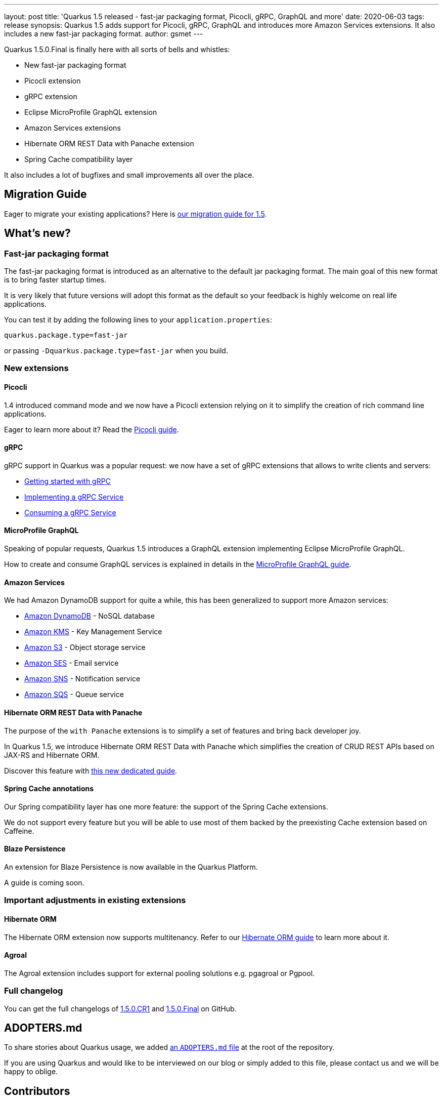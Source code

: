 ---
layout: post
title: 'Quarkus 1.5 released - fast-jar packaging format, Picocli, gRPC, GraphQL and more'
date: 2020-06-03
tags: release
synopsis: Quarkus 1.5 adds support for Picocli, gRPC, GraphQL and introduces more Amazon Services extensions. It also includes a new fast-jar packaging format.
author: gsmet
---

Quarkus 1.5.0.Final is finally here with all sorts of bells and whistles:

 * New fast-jar packaging format
 * Picocli extension
 * gRPC extension
 * Eclipse MicroProfile GraphQL extension
 * Amazon Services extensions
 * Hibernate ORM REST Data with Panache extension
 * Spring Cache compatibility layer

It also includes a lot of bugfixes and small improvements all over the place.

== Migration Guide

Eager to migrate your existing applications? Here is https://github.com/quarkusio/quarkus/wiki/Migration-Guide-1.5[our migration guide for 1.5].

== What's new?

=== Fast-jar packaging format

The fast-jar packaging format is introduced as an alternative to the default jar packaging format.
The main goal of this new format is to bring faster startup times.

It is very likely that future versions will adopt this format as the default so your feedback is highly welcome on real life applications.

You can test it by adding the following lines to your `application.properties`:

[source, properties]
----
quarkus.package.type=fast-jar
----

or passing `-Dquarkus.package.type=fast-jar` when you build.

=== New extensions

==== Picocli

1.4 introduced command mode and we now have a Picocli extension relying on it to simplify the creation of rich command line applications.

Eager to learn more about it? Read the link:/guides/picocli[Picocli guide].

==== gRPC

gRPC support in Quarkus was a popular request: we now have a set of gRPC extensions that allows to write clients and servers:

 * link:/guides/grpc-getting-started[Getting started with gRPC]
 * link:/guides/grpc-service-implementation[Implementing a gRPC Service]
 * link:/guides/grpc-service-consumption[Consuming a gRPC Service]

==== MicroProfile GraphQL

Speaking of popular requests, Quarkus 1.5 introduces a GraphQL extension implementing Eclipse MicroProfile GraphQL.

How to create and consume GraphQL services is explained in details in the link:/guides/microprofile-graphql[MicroProfile GraphQL guide].

==== Amazon Services

We had Amazon DynamoDB support for quite a while, this has been generalized to support more Amazon services:

 * link:/guides/amazon-dynamodb[Amazon DynamoDB] - NoSQL database
 * link:/guides/amazon-kms[Amazon KMS] - Key Management Service
 * link:/guides/amazon-s3[Amazon S3] - Object storage service
 * link:/guides/amazon-ses[Amazon SES] - Email service
 * link:/guides/amazon-sns[Amazon SNS] - Notification service
 * link:/guides/amazon-sqs[Amazon SQS] - Queue service

==== Hibernate ORM REST Data with Panache

The purpose of the `with Panache` extensions is to simplify a set of features and bring back developer joy.

In Quarkus 1.5, we introduce Hibernate ORM REST Data with Panache which simplifies the creation of CRUD REST APIs based on JAX-RS and Hibernate ORM.

Discover this feature with link:/guides/rest-data-panache[this new dedicated guide].

==== Spring Cache annotations

Our Spring compatibility layer has one more feature: the support of the Spring Cache extensions.

We do not support every feature but you will be able to use most of them backed by the preexisting Cache extension based on Caffeine.

==== Blaze Persistence

An extension for Blaze Persistence is now available in the Quarkus Platform.

A guide is coming soon.

=== Important adjustments in existing extensions

==== Hibernate ORM

The Hibernate ORM extension now supports multitenancy.
Refer to our link:/guides/hibernate-orm#multitenancy[Hibernate ORM guide] to learn more about it.

==== Agroal

The Agroal extension includes support for external pooling solutions e.g. pgagroal or Pgpool.

=== Full changelog

You can get the full changelogs of https://github.com/quarkusio/quarkus/releases/tag/1.5.0.CR1[1.5.0.CR1] and https://github.com/quarkusio/quarkus/releases/tag/1.5.0.Final[1.5.0.Final] on GitHub.

== ADOPTERS.md

To share stories about Quarkus usage, we added https://github.com/quarkusio/quarkus/blob/master/ADOPTERS.md[an `ADOPTERS.md` file] at the root of the repository.

If you are using Quarkus and would like to be interviewed on our blog or simply added to this file, please contact us and we will be happy to oblige.

== Contributors

The Quarkus community is growing and has now https://github.com/quarkusio/quarkus/graphs/contributors[290 contributors].
Many many thanks to each and everyone of them.

In particular for the 1.5 release, thanks to Aaron Rogers, Adrian Fiedler, Akito Kidani, Alex Soto, Alexey Loubyansky, Andrea Cosentino, Anh Le (Andy), Aurea Munoz, Luis Barreiro, Bill Burke, bobbyphilip, Bogdan Sukonnov, Cem Nura, Chris Laprun, Christoffer Rumohr, Christopher Chianelli, Claus Ibsen, Clement Escoffier, Daniel Petisme, David M. Lloyd, Dennis Baerten, Diogo Carleto, Diogo Quintela, Emmanuel Bernard, Erin Schnabel, Falko Modler, Ferran Puig, Galder Zamarreño, Geoffrey De Smet, George Gastaldi, George Sapountzis, Georgios Andrianakis, Greg. A, Guillaume Le Floch, Guillaume Nodet, Guillaume Smet, Gwenneg Lepage, Gytis Trikleris, Harald Reinmueller, Harsha R, Ioannis Canellos, Irena Kezic, Jacob Middag, Jaikiran Pai, Jan Martiska, Jan Martiška, Jason T. Greene, John O'Hara, Julian Cui, Justin Lee, Ken Finnigan, Ladislav Thon, Lovekesh Garg, Loïc Mathieu, Luka Lodrant, Manyanda Chitimbo, Marat Gubaidullin, Marcin Czeczko, Mario Fusco, Martin Kouba, Martin Panzer, Matthias Andreas Benkard, Matthias Harter, Mattia, Max Rydahl Andersen, Michael Schnell, Michal Szynkiewicz, Michał Górniewski, mklueh90, Oscar, oscarfh, Paul K Moore, Pavel.Vervenko, Pedro Igor, penehyba, Peter Palaga, Phillip Kruger, Robert Marcano, Romain Quinio, Rostislav Svoboda, Ruben R, Sanne Grinovero, schulzp, Sergey Beryozkin, ShubhamRwt, Stef Klaassen, Stephane Epardaud, Stuart Douglas, Stéphane Épardaud, Survi, Thomas Segismont, tibordigana, Timothy Power, Vincent Sevel and Yoann Rodière.

== Come Join Us

We value your feedback a lot so please report bugs, ask for improvements... Let's build something great together!

If you are a Quarkus user or just curious, don't be shy and join our welcoming community:

 * provide feedback on https://github.com/quarkusio/quarkus/issues[GitHub];
 * craft some code and https://github.com/quarkusio/quarkus/pulls[push a PR];
 * discuss with us on https://quarkusio.zulipchat.com/[Zulip] and on the https://groups.google.com/d/forum/quarkus-dev[mailing list];
 * ask your questions on https://stackoverflow.com/questions/tagged/quarkus[Stack Overflow].
